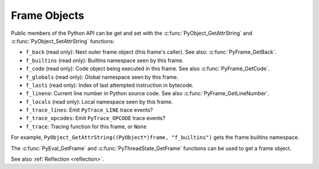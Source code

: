 .. highlight:: c

Frame Objects
-------------

.. c:type:: PyFrameObject

   The C structure of the objects used to describe frame objects.

   The structure is not part of the C API.

   .. versionchanged:: 3.11
      The structure moved to the internal C API headers.

Public members of the Python API can be get and set with the
:c:func:`PyObject_GetAttrString` and :c:func:`PyObject_SetAttrString`
functions:

* ``f_back`` (read only): Next outer frame object (this frame's caller).
  See also: :c:func:`PyFrame_GetBack`.
* ``f_builtins`` (read only): Builtins namespace seen by this frame.
* ``f_code`` (read only): Code object being executed in this frame.
  See also :c:func:`PyFrame_GetCode`.
* ``f_globals`` (read only): Global namespace seen by this frame.
* ``f_lasti`` (read only): Index of last attempted instruction in bytecode.
* ``f_lineno``: Current line number in Python source code.
  See also :c:func:`PyFrame_GetLineNumber`.
* ``f_locals`` (read only): Local namespace seen by this frame.
* ``f_trace_lines``: Emit ``PyTrace_LINE`` trace events?
* ``f_trace_opcodes``: Emit ``PyTrace_OPCODE`` trace events?
* ``f_trace``: Tracing function for this frame, or ``None``

For example, ``PyObject_GetAttrString((PyObject*)frame, "f_builtins")`` gets
the frame builtins namespace.

The :c:func:`PyEval_GetFrame` and :c:func:`PyThreadState_GetFrame` functions
can be used to get a frame object.

See also :ref:`Reflection <reflection>`.


.. c:function:: PyFrameObject* PyFrame_GetBack(PyFrameObject *frame)

   Get the *frame* next outer frame.

   Return a :term:`strong reference`, or ``NULL`` if *frame* has no outer
   frame.

   *frame* must not be ``NULL``.

   .. versionadded:: 3.9


.. c:function:: PyCodeObject* PyFrame_GetCode(PyFrameObject *frame)

   Get the *frame* code.

   Return a :term:`strong reference`.

   *frame* must not be ``NULL``. The result (frame code) cannot be ``NULL``.

   .. versionadded:: 3.9


.. c:function:: int PyFrame_GetLineNumber(PyFrameObject *frame)

   Return the line number that *frame* is currently executing.

   *frame* must not be ``NULL``.
